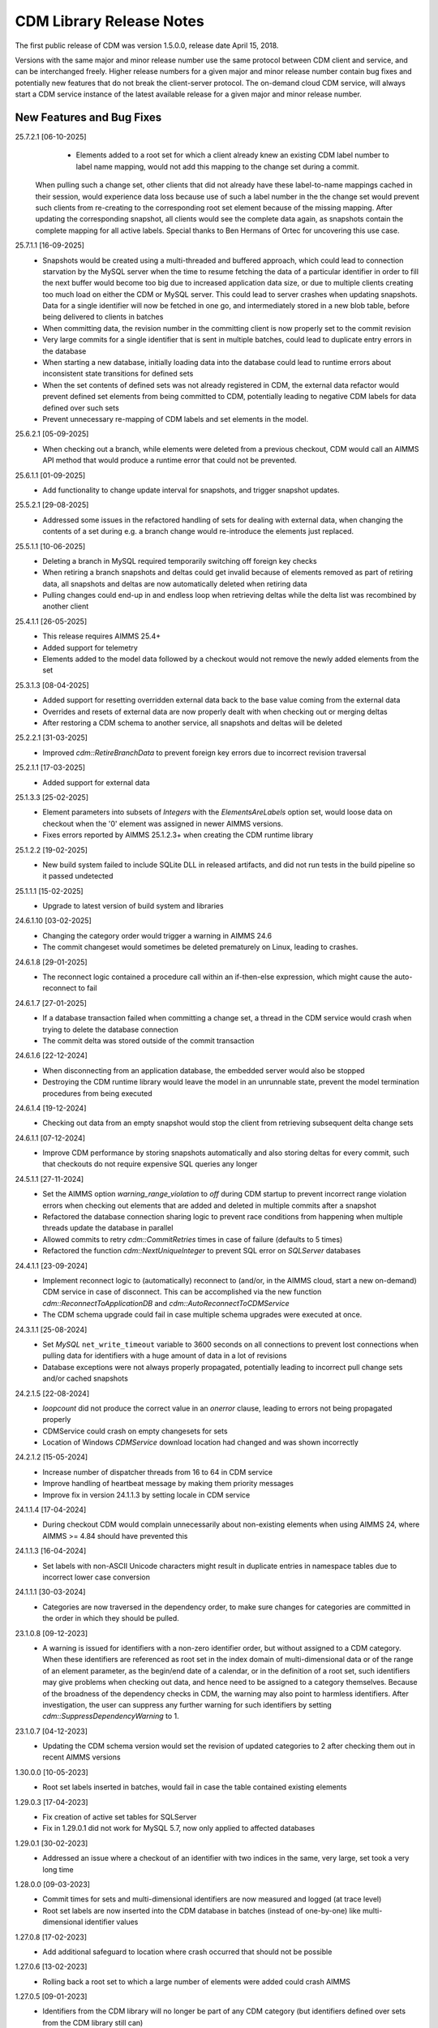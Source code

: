 CDM Library Release Notes
**************************

The first public release of CDM was version 1.5.0.0, release date April 15, 2018. 

Versions with the same major and minor release number use the same protocol between CDM client and service, and can be interchanged freely. Higher release numbers for a given major and minor release number contain bug fixes and potentially new features that do not break the client-server protocol. The on-demand cloud CDM service, will always start a CDM service instance of the latest available release for a given major and minor release number.

New Features and Bug Fixes
--------------------------
25.7.2.1 [06-10-2025]
	- Elements added to a root set for which a client already knew an existing CDM label number to label name mapping, would not add this mapping to the change set during a commit.
      When pulling such a change set, other clients that did not already have these label-to-name mappings cached in their session, would experience data loss because use of such a label number in the the change set would prevent such clients from re-creating to the corresponding root set element because of the missing mapping.
      After updating the corresponding snapshot, all clients would see the complete data again, as snapshots contain the complete mapping for all active labels.
      Special thanks to Ben Hermans of Ortec for uncovering this use case.

25.7.1.1 [16-09-2025]
	- Snapshots would be created using a multi-threaded and buffered approach, which could lead to connection starvation by the MySQL server when the time to resume fetching the data of a particular identifier in order to fill the next buffer would become too big due to increased application data size, or due to multiple clients creating too much load on either the CDM or MySQL server. This could lead to server crashes when updating snapshots. Data for a single identifier will now be fetched in one go, and intermediately stored in a new blob table, before being delivered to clients in batches
	- When committing data, the revision number in the committing client is now properly set to the commit revision
	- Very large commits for a single identifier that is sent in multiple batches, could lead to duplicate entry errors in the database
	- When starting a new database, initially loading data into the database could lead to runtime errors about inconsistent state transitions for defined sets
	- When the set contents of defined sets was not already registered in CDM, the external data refactor would prevent defined set elements from being committed to CDM, potentially leading to negative CDM labels for data defined over such sets
	- Prevent unnecessary re-mapping of CDM labels and set elements in the model.
	
	
25.6.2.1 [05-09-2025]
	- When checking out a branch, while elements were deleted from a previous checkout, CDM would call an AIMMS API method that would produce a runtime error that could not be prevented.
	
25.6.1.1 [01-09-2025]
	- Add functionality to change update interval for snapshots, and trigger snapshot updates.
	
25.5.2.1 [29-08-2025]
	- Addressed some issues in the refactored handling of sets for dealing with external data, when changing the contents of a set during e.g. a branch change would re-introduce the elements just replaced.

25.5.1.1 [10-06-2025]
	- Deleting a branch in MySQL required temporarily switching off foreign key checks
	- When retiring a branch snapshots and deltas could get invalid because of elements removed as part of retiring data, all snapshots and deltas are now automatically deleted when retiring data
	- Pulling changes could end-up in and endless loop when retrieving deltas while the delta list was recombined by another client
	
25.4.1.1 [26-05-2025]
	- This release requires AIMMS 25.4+
	- Added support for telemetry
	- Elements added to the model data followed by a checkout would not remove the newly added elements from the set

25.3.1.3 [08-04-2025]
	- Added support for resetting overridden external data back to the base value coming from the external data
	- Overrides and resets of external data are now properly dealt with when checking out or merging deltas
	- After restoring a CDM schema to another service, all snapshots and deltas will be deleted

25.2.2.1 [31-03-2025]
	- Improved `cdm::RetireBranchData` to prevent foreign key errors due to incorrect revision traversal
	
25.2.1.1 [17-03-2025]
	- Added support for external data
	
25.1.3.3 [25-02-2025]
	- Element parameters into subsets of `Integers` with the `ElementsAreLabels` option set, would loose data on checkout when the '0' element was assigned in newer AIMMS versions.
	- Fixes errors reported by AIMMS 25.1.2.3+ when creating the CDM runtime library

25.1.2.2 [19-02-2025]
	- New build system failed to include SQLite DLL in released artifacts, and did not run tests in the build pipeline so it passed undetected

25.1.1.1 [15-02-2025]
	- Upgrade to latest version of build system and libraries

24.6.1.10 [03-02-2025]
	- Changing the category order would trigger a warning in AIMMS 24.6
	- The commit changeset would sometimes be deleted prematurely on Linux, leading to crashes.

24.6.1.8 [29-01-2025]
	- The reconnect logic contained a procedure call within an if-then-else expression, which might cause the auto-reconnect to fail

24.6.1.7 [27-01-2025]
	- If a database transaction failed when committing a change set, a thread in the CDM service would crash when trying to delete the database connection
	- The commit delta was stored outside of the commit transaction

24.6.1.6 [22-12-2024]
	- When disconnecting from an application database, the embedded server would also be stopped
	- Destroying the CDM runtime library would leave the model in an unrunnable state, prevent the model termination procedures from being executed
	
24.6.1.4 [19-12-2024]
	- Checking out data from an empty snapshot would stop the client from retrieving subsequent delta change sets
	
24.6.1.1 [07-12-2024]
	- Improve CDM performance by storing snapshots automatically and also storing deltas for every commit, such that checkouts do not require expensive SQL queries any longer
	
24.5.1.1 [27-11-2024]
	- Set the AIMMS option `warning_range_violation` to `off` during CDM startup to prevent incorrect range violation errors when checking out elements that are added and deleted in multiple commits after a snapshot
	- Refactored the database connection sharing logic to prevent race conditions from happening when multiple threads update the database in parallel
	- Allowed commits to retry `cdm::CommitRetries` times in case of failure (defaults to 5 times)
	- Refactored the function `cdm::NextUniqueInteger` to prevent SQL error on `SQLServer` databases

24.4.1.1 [23-09-2024]
	- Implement reconnect logic to (automatically) reconnect to (and/or, in the AIMMS cloud, start a new on-demand) CDM service in case of disconnect. This can be accomplished via the new function `cdm::ReconnectToApplicationDB` and `cdm::AutoReconnectToCDMService`
	- The CDM schema upgrade could fail in case multiple schema upgrades were executed at once.
	
24.3.1.1 [25-08-2024]
	- Set `MySQL` ``net_write_timeout`` variable to 3600 seconds on all connections to prevent lost connections when pulling data for identifiers with a huge amount of data in a lot of revisions
	- Database exceptions were not always properly propagated, potentially leading to incorrect pull change sets and/or cached snapshots
	
24.2.1.5 [22-08-2024]
	- `loopcount` did not produce the correct value in an `onerror` clause, leading to errors not being propagated properly
	- CDMService could crash on empty changesets for sets
	- Location of Windows `CDMService` download location had changed and was shown incorrectly

24.2.1.2 [15-05-2024]
	- Increase number of dispatcher threads from 16 to 64 in CDM service
	- Improve handling of heartbeat message by making them priority messages
	- Improve fix in version 24.1.1.3 by setting locale in CDM service

24.1.1.4 [17-04-2024]
	- During checkout CDM would complain unnecessarily about non-existing elements when using AIMMS 24, where AIMMS >= 4.84 should have prevented this

24.1.1.3 [16-04-2024]
	- Set labels with non-ASCII Unicode characters might result in duplicate entries in namespace tables due to incorrect lower case conversion

24.1.1.1 [30-03-2024]
	- Categories are now traversed in the dependency order, to make sure changes for categories are committed in the order in which they should be pulled.
	
23.1.0.8 [09-12-2023]
	- A warning is issued for identifiers with a non-zero identifier order, but without assigned to a CDM category. When these identifiers are referenced as root set in the index domain of multi-dimensional data or of the range of an element parameter, as the begin/end date of a calendar, or in the definition of a root set, such identifiers may give problems when checking out data, and hence need to be assigned to a category themselves. Because of the broadness of the dependency checks in CDM, the warning may also point to harmless identifiers. After investigation, the user can suppress any further warning for such identifiers by setting `cdm::SuppressDependencyWarning` to 1.
	
23.1.0.7 [04-12-2023]
	- Updating the CDM schema version would set the revision of updated categories to 2 after checking them out in recent AIMMS versions
	
1.30.0.0 [10-05-2023]
	- Root set labels inserted in batches, would fail in case the table contained existing elements
	
1.29.0.3 [17-04-2023]
	- Fix creation of active set tables for SQLServer
	- Fix in 1.29.0.1 did not work for MySQL 5.7, now only applied to affected databases
	
1.29.0.1 [30-02-2023]
	- Addressed an issue where a checkout of an identifier with two indices in the same, very large, set took a very long time

1.28.0.0 [09-03-2023]
	- Commit times for sets and multi-dimensional identifiers are now measured and logged (at trace level)
	- Root set labels are now inserted into the CDM database in batches (instead of one-by-one) like multi-dimensional identifier values

1.27.0.8 [17-02-2023]
	- Add additional safeguard to location where crash occurred that should not be possible
	
1.27.0.6 [13-02-2023]
	- Rolling back a root set to which a large number of elements were added could crash AIMMS

1.27.0.5 [09-01-2023]
	- Identifiers from the CDM library will no longer be part of any CDM category (but identifiers defined over sets from the CDM library still can)

1.27.0.3 [29-11-2022]
	- Remove some warnings about handle arguments of external procedures that were triggered by AIMMS 4.90+

1.27.0.2 [04-11-2022]
	- Add ``cdm::ComputeDeltaOutExt`` method which computes the delta out and reports the number of changes detected.

1.27.0.0 [16-10-2022]
	- Replaced temporary tables used during checkout to filter set elements by a different filtering approach using permanent tables to fix performance issue in Azure MySQL databases due to very slow DDL performance in Azure MySQL
	
1.26.0.33 [23-09-2022]
	- Allow multiple instances of the CDMService to be installed on Windows, to facilitate connecting to multiple databases
	- ``cdm::RollbackChanges`` would not correctly rollback integer sets and root sets 

1.26.0.30 [14-09-2022]
	- First version compatible with new build system for AIMMS
	- Fixed crash in cdm::ComputeDeltaOut

1.25.0.6 [26-07-2022]
	- When creating a new table for a modified identifier, the associated unique constraint kept the same name as for the previous table, leading to a SQLServer error

1.25.0.4 [09-05-2022]
	- The procedure :any:`cdm::EmptyElementsInCategory`, erroneously pointed to the non-existing DLL function ``EmtpyElementInCategory`` instead of ``EmptyElementsInCategory``

1.25.0.3 [03-05-2022]
	- Add :any:`cdm::RenameElement` method to change an element name *globally*, i.e. in all clients, and in the CDM database across all branches and regardless of history.
	- This version modifies the wire format of changesets to accommodate passing element renames. As a result cached snapshots will be temporarily invalidated after upgrading the CDM service, and will be restored upon the first refresh of the snapshot cache. 
	- After *every* commit containing an element rename, the snapshot cache will also be temporarily invalidated to prevent the old element name(s) from being passed to clients when checking out a branch. 
	
1.24.1.8 [09-03-2022]
	- The function :any:`cdm::GetValuesLog` did not function properly for identifier slices.

1.24.1.6 [24-02-2022]
	- Add :any:`cdm::RemoveElementsFromDatabase` to cleanup backing CDM database by removing all data associated with a subset of an element space
	- :any:`cdm::RollbackElementsInCategory`, :any:`cdm::EmptyElementsInCategory` and :any:`cdm::CommitElementsInCategory` now operate on a subset of elements instead of on a single element
	- Add ``cdm::SnapshotSize`` identifier to retrieve size of snapshots from :any:`cdm::GetSnapshotCache`.

1.23.0.9 [23-01-2022]
	- Use of generated action procedure to determine data differences gave rise to extreme memory usage in particular situations
	- Warnings for unmapped labels are only reported 5 times.

1.23.0.6 [25-11-2021]
	- Add additional logging to facilitate better tracing of on-demand CDM service connection failures
	- Fix problem connecting to on-demand CDM service when this was just closing down
	
1.23.0.3 [11-11-2021]
	- Complex category orders could be determined incorrectly

1.23.0.2 [8-11-2021]
	- CDM client could crash when category was no longer connected due to heartbeat failure
	- CDM service erroneously was set to stopping state while it was actually still waiting for new connections

1.23.0.1 [29-10-2021]
	- Set default character set for MySQL to ``utf8mb4`` for new CDM schemas to allow for 4-byte UTF-8 characters, and set up the MySQL client for transport of 4-byte UTF-8 characters. For existing schema, you can replace the character set for the *columns* in identifier tables that hold values with 4-byte UTF-8 characters to ``utf8mb4``, in combination with using CDM version >= 1.23.

1.22.0.15 [09-10-2021]
	- :any:`cdm::CheckoutSnapshot` will now skip non-existing elements when assigning data to model identifiers, instead of producing an error, but only when used with AIMMS versions >= 4.82.4. Such non-existing elements could occur when checking out multiple categories which consisted of a cached snapshot in conjunction with a pull changeset, where the element was deleted in a pull changeset of one category, and some data for that element was changed in another category.
	
1.22.0.11 [02-10-2021]
	- Non-mapped labels in tables for multi-dimensional identifiers and set memberships could lead to client errors, and are now filtered.

1.22.0.10 [30-09-2021]
	- Added capability to clone a CDM database from on database to another (see :any:`cdm::CloneApplicationDatabase`)
	- ``cdm::CommitTimeout`` has been renamed to ``cdm::AsyncTimeout``, is now also used for :any:`cdm::CloneApplicationDatabase`. Normally, the CDM name change file should take care of this name change.
	
1.21.0.4 [21-09-2021]
	- Notify server of regular client termination
	- Decrease heartbeat timings to allow for quicker shutdown of on-demand service
	- Serialize access to list of clients in service to prevent potential race condition in shutdown of on-demand service
	
1.20.0.6 [12-08-2021]
	- In certain situations the identifier ordering could be wrong because of taking into account defined parameters multiple times, leading to botched data checkouts.

1.20.0.3 [06-07-2021]
	- Element names with accents in characters and trailing spaces could lead to a unique index constraint to fail for the MySQL backend. Depending on MySQL version, specific character sets and collations may need to be set on the `name_nc` column in the element space tables associated with the affected sets.
	- Deletion of empty branches could take a lot of time because of needlessly trying to remove data from identifier and set tables.
	- The function ``cdm::EmptyElementInCategory`` would not remove values from element parameters which held the specified element value.
	
1.19.0.25 [22-06-2021]
	- On-demand service in cloud now prints stack trace before exiting on crash.
	
1.19.0.21 [21-06-2021]
	- The function :any:`cdm::CloneAndRollbackElementInCategory` and ``cdm::EmptyElementInCategory`` could crash when logging element names.

1.19.0.19 [11-06-2021]
	- Set maximum lifetime of non-connected on-demand CDM service in cloud to 4 hours
	
1.19.0.15 [10-06-2021]
	- Only load log configuration if no one has been loaded already
	- Table definition would not correctly retrieve the latest version during table verification when connecting to category

1.19.0.9 [09-02-2021]
    - ``cdm::CommitElementInCategory`` could create negative label numbers in the CDM database, when additional elements were created in a set next to the one offered as an argument to the function.
    - :any:`cdm::CommitChanges` would not create any left-over new elements of a set, after a call to ``cdm::CommitElementInCategory``.
    - Added retry capability for cloud CDM service, which may time out and terminate in between obtaining the service URL and the actual connection attempt. 

1.19.0.6 [20-11-2020]
    - Snapshot updating mechanism could end up in an infinite loop performing a check every millisecond.
    - Reduce auto-termination period by 1 minute.

1.19.0.4 [11-09-2020]
    - Evaluation of ``cdm::RevisionBranch`` would result in dense execution, taking excessively long for a large number of revisions.
    
1.19.0.3 [09-09-2020]
    - Calls to :any:`cdm::GetValuesLog` could produce no values if some domain elements in the log values domain or range were not present in the current contents of the corresponding domain sets. Such tuples are now skipped, and the number of skipped values is reported in the log file.
    
1.19.0.2 [03-09-2020]
    - Server-side lock was being held for too long, causing a dead-lock when multiple :any:`cdm::CreateSnapshot` requests were fired at the same time.

1.19.0.1 [31-08-2020]
    - Accessing multiple CDM application databases within a single database server would lead to a separate collection of database connections being used for every application database. All access to CDM application databases within a single database server will now use a shared connection pool, and connections in the pool will be automatically garbage collected after 15 minutes of inactivity.

1.18.0.29 [27-08-2020]
    - Some definitions of sets in the CDM library gave syntax and semantic errors in the cloud, preventing CMD apps from being published.
    - The thread for automatically updating snapshots could crash the CDM service when a database connection was misconfigured.
    - The function ``cdm::DetermineCategoryOrder`` did not fully compute all category dependencies. Because this makes the check for cross-dependencies stricter, in rare cases this might lead to a re-ordering of cross-dependent categories and a potential change in the loading order of data if a model actually has dependency problems with its CDM categories.
    
1.18.0.26 [17-08-2020]
    - Subsets were not filtered during checkout to only pass the non-empty elements.
    
1.18.0.25 [12-08-2020]
    - Re-committing unmapped labels when a client category was not up-to-date, could cause a crash in the CDM server.
    - Addded new function to fill ``cdm::Categories`` without actually having to call ``cdm::CreateRuntimeLibrary``.
    
1.18.0.23 [05-08-2020]
    - The function :any:`cdm::CreateBranch` will now automatically update the set ``cdm::Branches`` with the new branch information.
    
1.18.0.21 [21-07-2020]
    - Addresses a performance degradation in computing differences between current and committed data.
    - Function :any:`cdm::DeleteDependentBranches` could delete branches originating after the given end revision.
    - :any:`cdm::PullChanges` could fail to use cached commits when called from a commit notification if two categories were committed intermittently, leading to increased pull times in the presence of multiple clients auto-pulling the changes.
    
1.18.0.14 [16-07-2020]
    - Changing 0.0 to zero would not be detected by CDM because of the semantics of numerical ``<>`` operator in AIMMS.

1.18.0.13 [14-07-2020]
    - Unitialized local variable could cause crash on Linux.
    
1.18.0.11 [01-07-2020]
    - Fixed missing symbol in ``libcdm.so`` on Linux

1.18.0.9 [24-06-2020]
    - Changesets are now compressed during transport to reduce transmission time and in database cache to reduce stored snapshot size.
    - Introduced separate function :any:`cdm::CreateSnapshot` to create a cached snapshot asynchronously and completely server-side.
    - Removed the optional ``cacheUpdate`` argument from :any:`cdm::CheckoutSnapshot` function.
    - The procedure ``cdm::RetireBranchData`` has been implemented in a totally different manner because a fix to the previous implementation fundamentally prevented it from working for SQLServer-backed CDM instances.
    - Stopped supporting VC120-based AIMMS versions.

NB. Because the wire and storage format for snapshots changed, all cached snapshots stored in the CDM database will be deleted. Also, the function prototypes for creating snapshots and retiring branch data are changed. If you used these functionalities before, you should update your model.

1.17.1.13 [10-03-2020]
    - In ``cdm::DataChangeProcedure`` pass on exception only on last retry.
    
1.17.1.12 [25-02-2020]
    - CDM runtime identifiers for identifiers with defaults and a derived unit, would inadvertently get a default in the base unit, leading to unnecessary commits to the CDM database.
    - Identifier-specific commit cardinalities could fail the ``cdm::GetRevisions`` function for identifiers that no longer exist in the model
    - The CDM runtime could fail when retrieving branch data for branch- and revision-related identifiers in the CDM library with different internal AIMMS storage types.

1.17.1.9 [17-02-2020]
    - Listen to incoming commit notifications in default callback ``cdm::DataChangeProcedure`` to minimize the chance for ``cdm::CommitChanges`` to fail for auto-commit categories.

1.17.1.8 [14-02-2020]
    - Fixed membership check for element parameters into root sets.
    - Deleted root set elements would not be deleted properly from other sessions in all circumstances.
    - Re-order changeset handling such that all changesets are retrieved prior to handling all element space changes of all changesets prior to handling all data changes of all changesets in order to prevent root set mismatches when reading multi-dimensional data from a snapshot in some category associated with a root set from another category where the element was deleted during a revision after the snapshot revision.
    - Make rollback more robust against element parameters holding inactive values.
    - When committing root sets adapt label membership of element space.
    - Check for incoming notifications after waiting for data changes to allow notifications to be handled prior to auto-committing.
    - Function to retrieve branch name would actually try to find branch name in databases set.
    - Elements of defined root sets would not always be committed immediately the first commit after database creation.
    
1.17.1.2 [12-02-2020]
    - Data changes for identifiers in some category associated with set elements added and removed to a root set contained in another category in a revision range loaded after a cached snapshot would lead to a runtime error, because such set elements would not be contained in this root set when loading the data. Data changes for such elements are now filtered out when loading the data in the AIMMS client.
    - In rare occasions, CDM could try to retrieve the element name of set elements that were registered as being added at one time, but removed from the model later on, leading to faulty element names. Element names are now registered when the corresponding newly added elements are discovered by CDM.

NB. This fix required a change in the format of the changesets sent over the wire, which is also the format of the cached snapshots in the CDM database. Consequently, any existing old-format snapshots stored in the CDM database will be deleted on first load, and should be re-created from within the CDM-enabled application.

1.16.0.8 [05-02-2020]
    - Labels added prior to a snapshot revision, but then removed from the set in the snapshot revision, could lead to client-side data loss when such a label was re-added as part of a revision range passed to the client during a checkout based on a cached snapshot.
1.16.0.7 [30-01-2020]
    - Having predeclared identifiers in ``cdm::AllCDMIdentifiers`` would make the call to :any:`AttributeToString` fail PRO solver sessions.
    - Add ``cdm::IdentifierOrderOverride`` to CDM library to allow manually setting identifier order for category identifiers set via ``cdm::IdentifierCategoryOverride``.
    
1.16.0.5 [29-01-2020]
    - Pull changesets being appended to checkout snapshots could represent revision ranges that add root set elements with associated data, and subsequently delete such elements, leading to partially failed checkouts because of inactive data when handling the changeset.
    - Domain errors when pulling in changes would only appear in log files and not in client session.

1.16.0.3 [22-01-2020]
    - Predeclared identifiers could not be part of any category.

1.16.0.2 [21-01-2020]
    - When contents of root sets was added Through multiple change sets during checkout (e.g. when using cached checkout snapshots), the root set would only contain the elements added during the last change set. 
    - Recompile CDM runtime library before calling action procedures to prevent compile errors due to edit actions in other runtime libraries such as the WebUI runtime library.

1.16.0.0 [16-01-2020]
    - Data manipulations involving shadow identifiers when committing, checking out and pulling changes, are now running faster by executing them in a procedure in the CDM runtime library, instead of retrieving, comparing and setting all data Through the AIMMS API.

1.15.0.22 [11-01-2020]
    - Add ``cdm::IdentifierCategoryOverride`` to CDM library to allow adding identifiers from read-only libraries to categories

    Up until release 1.15.0.20, set membership for newly added labels to any (non-integer) root set in your model was *never* set explicitly, but was *always* implicitly set server-side when such labels were presented to the CDM service. In support of the commit changeset caching feature introduced in CDM release 1.15, set membership is now always required to be set explicitly,  but explicitly setting set membership is only possible if the root set is actually contained in *some* category in your CDM setup. However, for any root set that is part of read-only libraries of your model, adding it to a category was impossible because it was impossible to add the ``cdm::category`` annotation. Through the identifier ``cdm::IdentifierCategoryOverride``, you now have the ability to add such root sets to a CDM category. 

1.15.0.21 [10-01-2020]
    - Terminating the cache update thread would crash AIMMS developer when closing a project running an embedded CDM service
    
1.15.0.20 [08-01-2020]
    - Failed commit could lead to labels to be translated to non-existent label numbers in subsequent commits
    - Label numbers erroneously ending up with an empty label name in the database could confuse the corresponding set in model and lead to an execution error; such labels are now skipped
    - Fix a potential commit error when committing to a newly created database a label that was added as a default to an element parameter
    - Speed-up of :any:`cdm::EnumerateBranches` and :any:`cdm::ConnectToCategory` by reducing the number of database queries used to produce the result
    - *Commit changesets* are now cached, allowing other clients pulling the same changeset due to a commit notification to retrieve it without any database access, leading to a drastic reduction in database load and pull timings 
    - *Checkout snapshots* for a specific category-branch combination can now be cached, with a specified interval for the cached snapshot to be updated by the server. Checkout requests on the same category-branch combination will now look for a cached snapshot, and combine this with a pull request from the cached snapshot to the head of the branch to produce the requests checkout. When snapshot caching is enabled, this will lead to drastically reduced checkout times.
    
    For CDM backends backed by a MySQL database, you may need to increase the value of the MySQL option ``max_allowed_packet`` for categories containing a lot of data. If packet size is not big enough to contain the entire snapshot, the connection to the database will be lost when the CDM service tries to store the snapshot. 
    
1.14.0.7 [24-10-2019]
    - Left-over temporary tables are now removed at service startup

1.14.0.6 [14-10-2019]
    - Checkout of a simple *integer* subset with large amount of both element additions and deletions could lead to crash
    
1.14.0.5 [04-10-2019]
    - Modified ``cdm::DefaultCommitInfoNotification`` to allow strictly sequential pulling per commit per category in order to maintain proper cross-category root set - subset relationships in special cases.

1.14.0.4 [03-10-2019]
    - Changes in multi-dimensional identifiers due to data becoming inactive due to elements being removed from domain sets that were true *subsets* were committed on the first *real* change to such identifiers. Changes due to data becoming inactive are now never committed regardless of whether the domain sets are root set or subsets.
    - Yet unhandled data change events could cause the function :any:`cdm::WaitForCommitNotifications` to timeout
    
1.14.0.1 [27-09-2019]
    - Selected sensible default and alternative filter strategies for all supported databases.
    - Added commit timeout next to call timeout argument in :any:`cdm::ConnectToApplicationDatabase`, and lowered default call timeout.
    - Suppressed commit dialog that appeared when commits lasted at least 60 seconds in the WinUI by default.
    - Added customizable notification and datachange procedures to ``cdm::CreateCategories`` call as well
    - Introduced state machine for correctly keeping CDM identifier state in all use cases
    - Merging in external data could lead to AIMMS errors in certain situations
    - Commit notifications could be held back by the CDM DLL, causing certain revisions of some categories not to be updated as much as they could by the default commit notification procedure. All commit notifications are now forwarded to the specified commit notification procedure in the model.
    - Introduced :any:`cdm::WaitForCommitNotifications` function, to allow the model to wait for and execute commit notifications synchronously prior to e.g. committing category changes to minimize the chance of failed commits due to running behind compared to the CDM server.
    
1.13.1.33 [29-08-2019]
    - Index columns of multidimensional identifier tables were not declared as ``not null``.
    - Added option to database configuration file to convert schema and table names to lower case.

1.13.1.31 [27-08-2019]
    - Improved code to implement CDM schema update CDM-2019-06-01 to prevent empty column names for redefined tables.
    
1.13.1.30 [21-08-2019]
    - CDM schema update CDM-2019-06-01 could leave upgraded CDM databases with wrong value column names
    - Introduced runtime parameter to allow for alternative filtering strategy that works more performant for a low active/total ratio of domain set elements during checkout.

1.13.1.26 [20-08-2019]
    - Failed data pull would rollback local changes instead of clearing delta-in identifiers.
    - :any:`cdm::ConnectToCategory` could be called multiple times, leading to multiple commit notifications being fired to single client.
    - Category-dependent notification and datachange procedures communicated when calling ``cdm::ConnectToApplicationDB`` can now be set via element parameters ``cdm::DefaultNotificationProcedure`` and ``cdm::DefaultDataChangeProcedure``.

1.13.1.18 [31-07-2019]
    - Translation vectors for set elements could be resized too small when extending sets, leading to potential data loss
    
1.13.1.15 [18-07-2019]
    - Multiple clients retrieving domain set data simultaneously (e.g. upon commit notify), could result in a server crash due to a race condition introduced by the branch-dependent domain set filtering added in CDM version 1.11
    - Newly added domain set elements during ``cdm::CommitElementInCategory`` are now restricted to the specified element in the specified set only
    
1.13.1.4 [11-07-2019]
    - Added client and service instance ids to improve service logging and matching of service and client log files
    - Improve dump file creation on-premise
    
1.12.0.7 [09-07-2019]
    - Added support for new ``cdm::CommitElementInCategory`` method
    - Added support creating of dump files (on-premise) or core dumps (cloud platform)
    
1.11.0.4 [16-06-2019]
    - When domain set membership tables were stored in a category checked-out from a different branch than the categories containing identifier data dependent on these domain sets, checking out the data category containing such identifiers would result in empty data. Now, when checking out, identifier data will be filtered against the active set elements of domain sets with regard to the checked-out branch of the categories containing such domain sets. 
    - When upgrading older CDM servers to more recent versions, the naming of truncated column names longer than the maximum column name length supported by the backing database could be changed depending on the deployment platform and compiler used to create the CDM server executables, leading to errors when checking out or committing data from such old databases. During the upgrade to version 1.11.0.1 or beyond, the existing truncated column names will now be stored in an additional column of the intrinsic CDM data definition table and used during data transfer. This will upgrade the CDM database version key. After the CDM database upgrade, the original CDM servers will still be able to use such upgraded CDM databases as before.
    - Negative integer labels could erroneously be translated to unmapped labels from other sets, leading to data being stored for incorrect tuples, and possibly to duplicate tuple error during commits.
    - Category ordering algorithm could lead to incorrect ordering in the presence of defined subsets that were artificially included in the identifier ordering to help the CDM dll to update such subsets when needed during checkouts.
    - This build will no longer support Win32 AIMMS versions
      
1.10.0.7 [20-05-2019]
    - Reading data for integer sets could cause a crash
 
1.10.0.6 [14-05-2019]
    - Added support for release notes

1.10.0.3 [11-05-2019]
    - Improve performance by not unnecessarily pulling category data upon new commit notifications when categories were already at the latest revision. Note that the commit notification procedures   have gotten a new optional 4:superscript:`th` argument, which is required for this performance improvement to work. If you have implemented a custom commit notification procedure, then you should add the 4:superscript:`th` argument and re-visit ``cdm::DefaultCommitInfoNotification`` to investigate what further changes to your custom commit notification procedure are required.

1.9.0.12 [25-04-2019]
    - On-demand CDM service in AIMMS cloud could hang on exit, leading to new clients not being serviced properly
    
1.9.0.11 [24-04-2019]
    - Automatic conversion of string to int did not work on all databases in :any:`cdm::NextUniqueInteger`.
    - ``cdm::EmptyElementInCategory`` could assign empty value to non-existing tuple.
    - Records of snapshot revision in ``cdm::RetireBranchData`` had ids potentially greater than ids of later revisions on same branch, leading to erroneous checkout results.

1.9.0.7 [23-04-2019]
    - MSOBDCSQL13 driver for SQLServer did not accept automatic conversion from integer to string in :any:`cdm::NextUniqueInteger` implementation.

1.9.0.6 [11-04-2019]
    - Added DLL that was preventing CDM from being run from Windows PRO client

1.9.0.4 [09-04-2019]
    - ``cdm::Branches`` set elements were determined with respect to incorrect set in :any:`cdm::AddBranchToCompareSnapshots`.
    
1.9.0.3 [05-04-2019]
    - Added capability to retire intermediate commits by a single snapshot, via ``cdm::RetireBranchData`` function.
    - Modified code to use non-persistent intermediate tables for storing current set content when checking out data to speed up checkout.
    - Added ``cdm::RevisionIdentifierCard`` identifier, holding per-revision cardinality of changes for each individual identifier.
    - When checking out data, cleanup ``cdmrt::ci`` and ``cdmrt::cri`` identifiers in addition to emptying, in case domain sets have been cleared which might leave inactive data behind.
    
1.8.0.27 [27-03-2019]
    - Added capability to compare branches via ``cdmrt::bci`` shadow identifiers, and ``cdm::AddBranchToCompareShapshot`` and 
		``cdm::DeleteBranchFromCompareSnapshot`` functions.
    
1.8.0.22 [04-03-2019]
    - Fixed :any:`cdm::CloneAndRollbackElementInCategory` for integer sets where integer master set (i.e. not root set) is not in the category to which the function is applied.
    - Inactive data due to inactive domain set elements could lead to delta out of identifiers with such inactive data not to be stored, and consequently the commit to be only partial.
    - Element parameter with default that was not (by coincidence) an integer, lead to database query errors, because of not being translated to label number in all cases.
    - Modified code to circumvent MSOBDCSQL13 driver problem.
    - Modified code to skip unresolvable tuples when handling incoming changes for multi-dimensional identifiers, and log the corresponding offending label names, instead of skipping the entire assignment to the model identifiers

1.8.0.3 [09-10-2018]
    - Added :any:`cdm::NextUniqueInteger`, :any:`cdm::CloneAndRollbackElementInCategory` and ``cdm::RollbackElementInCategory`` functions.
    - Identifier with additional index was not picked up correctly when connecting to database (non-matching or less indices were picked up correctly).
    
1.7.0.0 [12-09-2018]
    - Added support for VS2017 builds of AIMMS.

1.6.0.6 [06-09-2018]
    - Fixed foreign key constraint problem when deleting branches
    - Modified code to catch connection lost exceptions and report properly to the model
    
1.6.0.0 [26-07-2018]
    - Added :any:`cdm::DeleteBranch` function.
    
1.5.0.10 [09-05-2018]
    - Modified code to support relative tolerance when comparing values
    
1.5.0.0 [15-04-2018]
    - Initial public release of the CDM library




.. spelling:word-list::

    performant
    unhandled